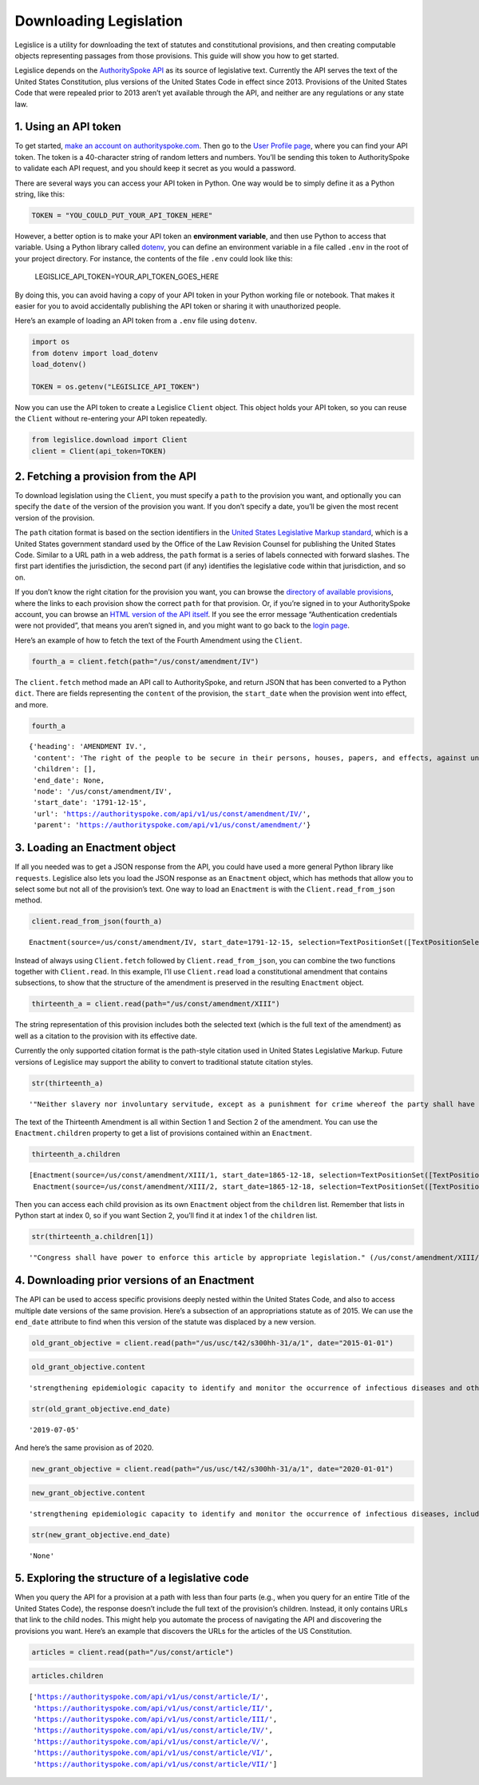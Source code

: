 Downloading Legislation
=======================================

Legislice is a utility for downloading the text of statutes and
constitutional provisions, and then creating computable objects
representing passages from those provisions. This guide will show you
how to get started.

Legislice depends on the `AuthoritySpoke
API <https://authorityspoke.com/>`__ as its source of legislative text.
Currently the API serves the text of the United States Constitution,
plus versions of the United States Code in effect since 2013. Provisions
of the United States Code that were repealed prior to 2013 aren’t yet
available through the API, and neither are any regulations or any state
law.

1. Using an API token
---------------------

To get started, `make an account on
authorityspoke.com <https://authorityspoke.com/account/signup/>`__. Then
go to the `User Profile
page <https://authorityspoke.com/account/profile/>`__, where you can
find your API token. The token is a 40-character string of random
letters and numbers. You’ll be sending this token to AuthoritySpoke to
validate each API request, and you should keep it secret as you would a
password.

There are several ways you can access your API token in Python. One way
would be to simply define it as a Python string, like this:

.. code:: ipython3

    TOKEN = "YOU_COULD_PUT_YOUR_API_TOKEN_HERE"

However, a better option is to make your API token an **environment
variable**, and then use Python to access that variable. Using a Python
library called `dotenv <https://pypi.org/project/python-dotenv/>`__, you
can define an environment variable in a file called ``.env`` in the root
of your project directory. For instance, the contents of the file
``.env`` could look like this:

   LEGISLICE_API_TOKEN=YOUR_API_TOKEN_GOES_HERE

By doing this, you can avoid having a copy of your API token in your
Python working file or notebook. That makes it easier for you to avoid
accidentally publishing the API token or sharing it with unauthorized
people.

Here’s an example of loading an API token from a ``.env`` file using
``dotenv``.

.. code:: ipython3

    import os
    from dotenv import load_dotenv
    load_dotenv()

    TOKEN = os.getenv("LEGISLICE_API_TOKEN")

Now you can use the API token to create a Legislice ``Client`` object.
This object holds your API token, so you can reuse the ``Client``
without re-entering your API token repeatedly.

.. code:: ipython3

    from legislice.download import Client
    client = Client(api_token=TOKEN)

2. Fetching a provision from the API
------------------------------------

To download legislation using the ``Client``, you must specify a
``path`` to the provision you want, and optionally you can specify the
``date`` of the version of the provision you want. If you don’t specify
a date, you’ll be given the most recent version of the provision.

The ``path`` citation format is based on the section identifiers in the
`United States Legislative Markup
standard <https://uscode.house.gov/download/resources/USLM-User-Guide.pdf>`__,
which is a United States government standard used by the Office of the
Law Revision Counsel for publishing the United States Code. Similar to a
URL path in a web address, the ``path`` format is a series of labels
connected with forward slashes. The first part identifies the
jurisdiction, the second part (if any) identifies the legislative code
within that jurisdiction, and so on.

If you don’t know the right citation for the provision you want, you can
browse the `directory of available
provisions <https://authorityspoke.com/legislice/>`__, where the links
to each provision show the correct ``path`` for that provision. Or, if
you’re signed in to your AuthoritySpoke account, you can browse an `HTML
version of the API itself <https://authorityspoke.com/api/v1/>`__. If
you see the error message “Authentication credentials were not
provided”, that means you aren’t signed in, and you might want to go
back to the `login page <https://authorityspoke.com/account/login/>`__.

Here’s an example of how to fetch the text of the Fourth Amendment using
the ``Client``.

.. code:: ipython3

    fourth_a = client.fetch(path="/us/const/amendment/IV")

The ``client.fetch`` method made an API call to AuthoritySpoke, and
return JSON that has been converted to a Python ``dict``. There are
fields representing the ``content`` of the provision, the ``start_date``
when the provision went into effect, and more.

.. code:: ipython3

    fourth_a




.. parsed-literal::

    {'heading': 'AMENDMENT IV.',
     'content': 'The right of the people to be secure in their persons, houses, papers, and effects, against unreasonable searches and seizures, shall not be violated, and no Warrants shall issue, but upon probable cause, supported by Oath or affirmation, and particularly describing the place to be searched, and the persons or things to be seized.',
     'children': [],
     'end_date': None,
     'node': '/us/const/amendment/IV',
     'start_date': '1791-12-15',
     'url': 'https://authorityspoke.com/api/v1/us/const/amendment/IV/',
     'parent': 'https://authorityspoke.com/api/v1/us/const/amendment/'}



3. Loading an Enactment object
------------------------------

If all you needed was to get a JSON response from the API, you could
have used a more general Python library like ``requests``. Legislice
also lets you load the JSON response as an ``Enactment`` object, which
has methods that allow you to select some but not all of the provision’s
text. One way to load an ``Enactment`` is with the
``Client.read_from_json`` method.

.. code:: ipython3

    client.read_from_json(fourth_a)




.. parsed-literal::

    Enactment(source=/us/const/amendment/IV, start_date=1791-12-15, selection=TextPositionSet([TextPositionSelector[0, 332)]))



Instead of always using ``Client.fetch`` followed by
``Client.read_from_json``, you can combine the two functions together
with ``Client.read``. In this example, I’ll use ``Client.read`` load a
constitutional amendment that contains subsections, to show that the
structure of the amendment is preserved in the resulting ``Enactment``
object.

.. code:: ipython3

    thirteenth_a = client.read(path="/us/const/amendment/XIII")

The string representation of this provision includes both the selected
text (which is the full text of the amendment) as well as a citation to
the provision with its effective date.

Currently the only supported citation format is the path-style citation
used in United States Legislative Markup. Future versions of Legislice
may support the ability to convert to traditional statute citation
styles.

.. code:: ipython3

    str(thirteenth_a)




.. parsed-literal::

    '"Neither slavery nor involuntary servitude, except as a punishment for crime whereof the party shall have been duly convicted, shall exist within the United States, or any place subject to their jurisdiction. Congress shall have power to enforce this article by appropriate legislation." (/us/const/amendment/XIII 1865-12-18)'



The text of the Thirteenth Amendment is all within Section 1 and Section
2 of the amendment. You can use the ``Enactment.children`` property to
get a list of provisions contained within an ``Enactment``.

.. code:: ipython3

    thirteenth_a.children




.. parsed-literal::

    [Enactment(source=/us/const/amendment/XIII/1, start_date=1865-12-18, selection=TextPositionSet([TextPositionSelector[0, 207)])),
     Enactment(source=/us/const/amendment/XIII/2, start_date=1865-12-18, selection=TextPositionSet([TextPositionSelector[0, 77)]))]



Then you can access each child provision as its own ``Enactment`` object
from the ``children`` list. Remember that lists in Python start at index
0, so if you want Section 2, you’ll find it at index 1 of the
``children`` list.

.. code:: ipython3

    str(thirteenth_a.children[1])




.. parsed-literal::

    '"Congress shall have power to enforce this article by appropriate legislation." (/us/const/amendment/XIII/2 1865-12-18)'



4. Downloading prior versions of an Enactment
---------------------------------------------

The API can be used to access specific provisions deeply nested within
the United States Code, and also to access multiple date versions of the
same provision. Here’s a subsection of an appropriations statute as of
2015. We can use the ``end_date`` attribute to find when this version of
the statute was displaced by a new version.

.. code:: ipython3

    old_grant_objective = client.read(path="/us/usc/t42/s300hh-31/a/1", date="2015-01-01")

.. code:: ipython3

    old_grant_objective.content




.. parsed-literal::

    'strengthening epidemiologic capacity to identify and monitor the occurrence of infectious diseases and other conditions of public health importance;'



.. code:: ipython3

    str(old_grant_objective.end_date)




.. parsed-literal::

    '2019-07-05'



And here’s the same provision as of 2020.

.. code:: ipython3

    new_grant_objective = client.read(path="/us/usc/t42/s300hh-31/a/1", date="2020-01-01")

.. code:: ipython3

    new_grant_objective.content




.. parsed-literal::

    'strengthening epidemiologic capacity to identify and monitor the occurrence of infectious diseases, including mosquito and other vector-borne diseases, and other conditions of public health importance;'



.. code:: ipython3

    str(new_grant_objective.end_date)




.. parsed-literal::

    'None'



5. Exploring the structure of a legislative code
------------------------------------------------

When you query the API for a provision at a path with less than four
parts (e.g., when you query for an entire Title of the United States
Code), the response doesn’t include the full text of the provision’s
children. Instead, it only contains URLs that link to the child nodes.
This might help you automate the process of navigating the API and
discovering the provisions you want. Here’s an example that discovers
the URLs for the articles of the US Constitution.

.. code:: ipython3

    articles = client.read(path="/us/const/article")

.. code:: ipython3

    articles.children




.. parsed-literal::

    ['https://authorityspoke.com/api/v1/us/const/article/I/',
     'https://authorityspoke.com/api/v1/us/const/article/II/',
     'https://authorityspoke.com/api/v1/us/const/article/III/',
     'https://authorityspoke.com/api/v1/us/const/article/IV/',
     'https://authorityspoke.com/api/v1/us/const/article/V/',
     'https://authorityspoke.com/api/v1/us/const/article/VI/',
     'https://authorityspoke.com/api/v1/us/const/article/VII/']


